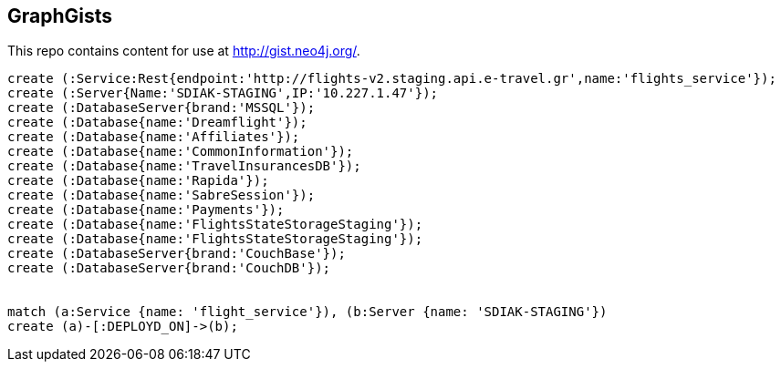 == GraphGists

This repo contains content for use at http://gist.neo4j.org/.

//console

[source,cypher]
----

create (:Service:Rest{endpoint:'http://flights-v2.staging.api.e-travel.gr',name:'flights_service'});
create (:Server{Name:'SDIAK-STAGING',IP:'10.227.1.47'});
create (:DatabaseServer{brand:'MSSQL'});
create (:Database{name:'Dreamflight'});
create (:Database{name:'Affiliates'});
create (:Database{name:'CommonInformation'});
create (:Database{name:'TravelInsurancesDB'});
create (:Database{name:'Rapida'});
create (:Database{name:'SabreSession'});
create (:Database{name:'Payments'});
create (:Database{name:'FlightsStateStorageStaging'});
create (:Database{name:'FlightsStateStorageStaging'});
create (:DatabaseServer{brand:'CouchBase'});
create (:DatabaseServer{brand:'CouchDB'});


match (a:Service {name: 'flight_service'}), (b:Server {name: 'SDIAK-STAGING'})
create (a)-[:DEPLOYD_ON]->(b);




----

//table

//graph
